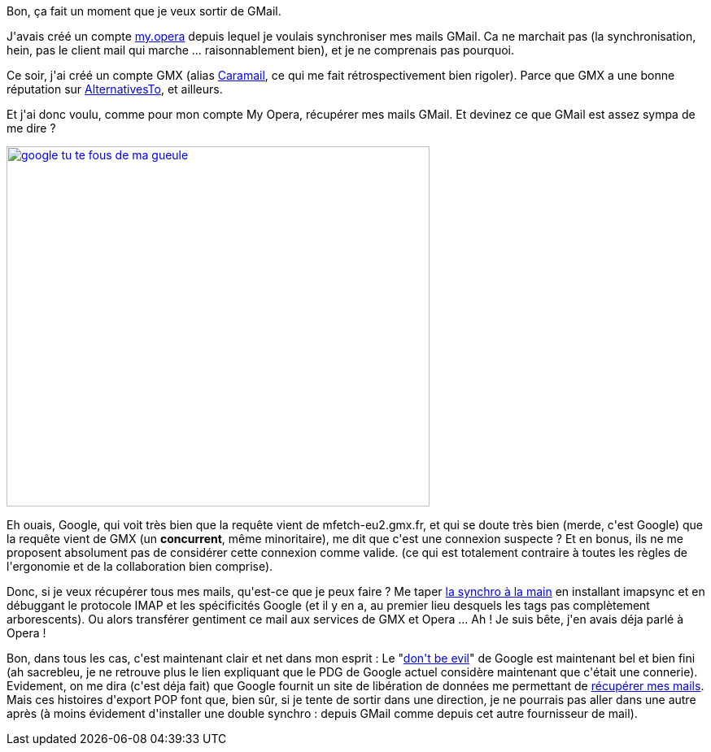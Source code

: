 :jbake-type: post
:jbake-status: published
:jbake-title: Hey Google ? "Don't be evil", tu te souviens ?
:jbake-tags: gmail,google,mail,_mois_juin,_année_2013
:jbake-date: 2013-06-23
:jbake-depth: ../../../../
:jbake-uri: wordpress/2013/06/23/hey-google-dont-be-evil-tu-te-souviens.adoc
:jbake-excerpt: 
:jbake-source: https://riduidel.wordpress.com/2013/06/23/hey-google-dont-be-evil-tu-te-souviens/
:jbake-style: wordpress

++++
<p>
Bon, ça fait un moment que je veux sortir de GMail.
</p>
<p>
J'avais créé un compte <a href="http://my.opera.com">my.opera</a> depuis lequel je voulais synchroniser mes mails GMail. Ca ne marchait pas (la synchronisation, hein, pas le client mail qui marche ... raisonnablement bien), et je ne comprenais pas pourquoi.
</p>
<p>
Ce soir, j'ai créé un compte GMX (alias <a href="http://fr.wikipedia.org/wiki/CaraMail">Caramail</a>, ce qui me fait rétrospectivement bien rigoler). Parce que GMX a une bonne réputation sur <a href="http://alternativeto.net/software/gmx/">AlternativesTo</a>, et ailleurs.
</p>
<p>
Et j'ai donc voulu, comme pour mon compte My Opera, récupérer mes mails GMail. Et devinez ce que GMail est assez sympa de me dire ?
</p>
<p>
<a href="http://riduidel.files.wordpress.com/2013/06/google-tu-te-fous-de-ma-gueule.jpg"><img class="aligncenter size-full wp-image-1485" alt="google tu te fous de ma gueule" src="http://riduidel.files.wordpress.com/2013/06/google-tu-te-fous-de-ma-gueule.jpg" width="520" height="443" /></a>
</p>
<p>
Eh ouais, Google, qui voit très bien que la requête vient de mfetch-eu2.gmx.fr, et qui se doute très bien (merde, c'est Google) que la requête vient de GMX (un <strong>concurrent</strong>, même minoritaire), me dit que c'est une connexion suspecte ? Et en bonus, ils ne me proposent absolument pas de considérer cette connexion comme valide. (ce qui est totalement contraire à toutes les règles de l'ergonomie et de la collaboration bien comprise).
</p>
<p>
Donc, si je veux récupérer tous mes mails, qu'est-ce que je peux faire ? Me taper <a href="http://imapsync.lamiral.info/">la synchro à la main</a> en installant imapsync et en débuggant le protocole IMAP et les spécificités Google (et il y en a, au premier lieu desquels les tags pas complètement arborescents). Ou alors transférer gentiment ce mail aux services de GMX et Opera ... Ah ! Je suis bête, j'en avais déja parlé à Opera !
</p>
<p>
Bon, dans tous les cas, c'est maintenant clair et net dans mon esprit : Le "<a href="https://en.wikipedia.org/wiki/Don%27t_be_evil">don't be evil</a>" de Google est maintenant bel et bien fini (ah sacrebleu, je ne retrouve plus le lien expliquant que le PDG de Google actuel considère maintenant que c'était une connerie). Evidement, on me dira (c'est déja fait) que Google fournit un site de libération de données me permettant de <a href="http://www.dataliberation.org/google/gmail">récupérer mes mails</a>. Mais ces histoires d'export POP font que, bien sûr, si je tente de sortir dans une direction, je ne pourrais pas aller dans une autre après (à moins évidement d'installer une double synchro : depuis GMail comme depuis cet autre fournisseur de mail).
</p>
++++
